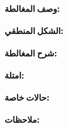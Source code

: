 #+TITLE:
#+DATE:

* وصف المغالطة:

* الشكل المنطقي:

* شرح المغالطة:

* امتلة:

* حالات خاصة:

* ملاحظات:
